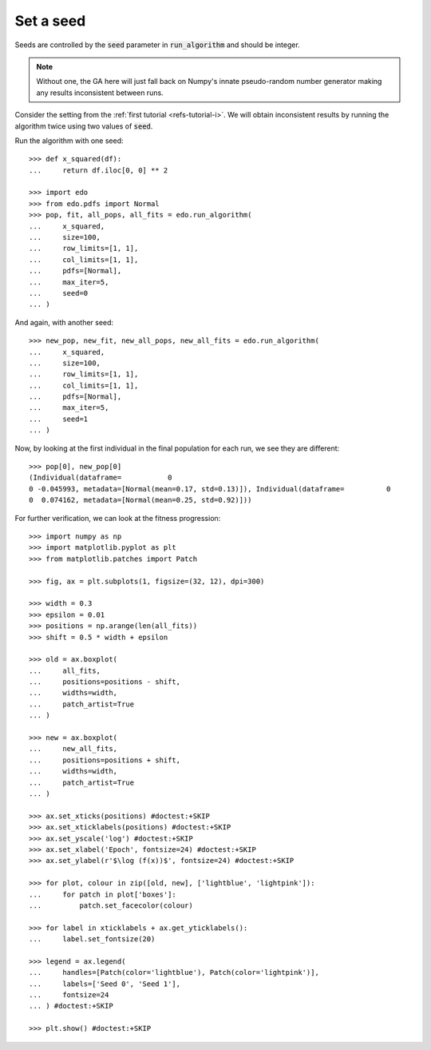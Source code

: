 Set a seed
==========

Seeds are controlled by the :code:`seed` parameter in :code:`run_algorithm` and
should be integer.

.. note::
   Without one, the GA here will just fall back on Numpy's innate pseudo-random
   number generator making any results inconsistent between runs.

Consider the setting from the :ref:`first tutorial <refs-tutorial-i>`. We will
obtain inconsistent results by running the algorithm twice using two values of
:code:`seed`.

Run the algorithm with one seed::

   >>> def x_squared(df):
   ...     return df.iloc[0, 0] ** 2

   >>> import edo
   >>> from edo.pdfs import Normal
   >>> pop, fit, all_pops, all_fits = edo.run_algorithm(
   ...     x_squared,
   ...     size=100,
   ...     row_limits=[1, 1],
   ...     col_limits=[1, 1],
   ...     pdfs=[Normal],
   ...     max_iter=5,
   ...     seed=0
   ... )

And again, with another seed::

   >>> new_pop, new_fit, new_all_pops, new_all_fits = edo.run_algorithm(
   ...     x_squared,
   ...     size=100,
   ...     row_limits=[1, 1],
   ...     col_limits=[1, 1],
   ...     pdfs=[Normal],
   ...     max_iter=5,
   ...     seed=1
   ... )

Now, by looking at the first individual in the final population for each run, we
see they are different::

   >>> pop[0], new_pop[0]
   (Individual(dataframe=           0
   0 -0.045993, metadata=[Normal(mean=0.17, std=0.13)]), Individual(dataframe=          0
   0  0.074162, metadata=[Normal(mean=0.25, std=0.92)]))

For further verification, we can look at the fitness progression::

   >>> import numpy as np
   >>> import matplotlib.pyplot as plt
   >>> from matplotlib.patches import Patch

   >>> fig, ax = plt.subplots(1, figsize=(32, 12), dpi=300)

   >>> width = 0.3
   >>> epsilon = 0.01
   >>> positions = np.arange(len(all_fits))
   >>> shift = 0.5 * width + epsilon

   >>> old = ax.boxplot(
   ...     all_fits,
   ...     positions=positions - shift,
   ...     widths=width,
   ...     patch_artist=True
   ... )

   >>> new = ax.boxplot(
   ...     new_all_fits,
   ...     positions=positions + shift,
   ...     widths=width,
   ...     patch_artist=True
   ... )

   >>> ax.set_xticks(positions) #doctest:+SKIP
   >>> ax.set_xticklabels(positions) #doctest:+SKIP
   >>> ax.set_yscale('log') #doctest:+SKIP
   >>> ax.set_xlabel('Epoch', fontsize=24) #doctest:+SKIP
   >>> ax.set_ylabel(r'$\log (f(x))$', fontsize=24) #doctest:+SKIP

   >>> for plot, colour in zip([old, new], ['lightblue', 'lightpink']):
   ...     for patch in plot['boxes']:
   ...         patch.set_facecolor(colour)

   >>> for label in xticklabels + ax.get_yticklabels():
   ...     label.set_fontsize(20)

   >>> legend = ax.legend(
   ...     handles=[Patch(color='lightblue'), Patch(color='lightpink')],
   ...     labels=['Seed 0', 'Seed 1'],
   ...     fontsize=24
   ... ) #doctest:+SKIP

   >>> plt.show() #doctest:+SKIP

.. image:: ../_static/seed.svg
   :width: 100 %
   :align: center
   :alt: Results for two different seeds
